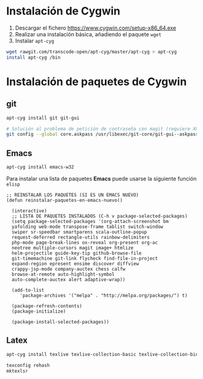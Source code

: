 #+org_title: Instalación de emacs / git / Latex en entorno cygwin

* Instalación de *Cygwin*
1. Descargar el fichero [[https://www.cygwin.com/setup-x86_64.exe]]
2. Realizar una instalación básica, añadiendo el paquete =wget=
3. Instalar =apt-cyg=
#+begin_src bash
wget rawgit.com/transcode-open/apt-cyg/master/apt-cyg > apt-cyg
install apt-cyg /bin
#+end_src

* Instalación de paquetes de *Cygwin*
** *git*
#+begin_src bash
apt-cyg install git git-gui

# Solución al problema de petición de contraseña con magit (requiere XOrg)
git config --global core.askpass /usr/libexec/git-core/git-gui--askpass
#+end_src

** *Emacs*
#+begin_src bash
apt-cyg install emacs-w32
#+end_src

Para instalar una lista de paquetes *Emacs* puede usarse la siguiente función =elisp=
#+BEGIN_SRC elisp
;; REINSTALAR LOS PAQUETES (SI ES UN EMACS NUEVO)
(defun reinstalar-paquetes-en-emacs-nuevo() 

  (interactive) 
  ;; LISTA DE PAQUETES INSTALADOS (C-h v package-selected-packages)
  (setq package-selected-packages '(org-attach-screenshot bm
  yafolding web-mode transpose-frame tablist switch-window
  swiper sr-speedbar smartparens scala-outline-popup
  request-deferred rectangle-utils rainbow-delimiters
  php-mode page-break-lines ox-reveal org-present org-ac
  neotree multiple-cursors magit image+ htmlize
  helm-projectile guide-key-tip github-browse-file
  git-timemachine git-link flycheck find-file-in-project
  expand-region epresent ensime discover diffview
  crappy-jsp-mode company-auctex chess calfw
  browse-at-remote auto-highlight-symbol
  auto-complete-auctex alert adaptive-wrap))
  
  (add-to-list 
     'package-archives '("melpa" . "http://melpa.org/packages/") t)

  (package-refresh-contents)
  (package-initialize)  

  (package-install-selected-packages))
#+END_SRC


** *Latex*
#+begin_src bash
apt-cyg install texlive texlive-collection-basic texlive-collection-binextra texlive-collection-fontsextra texlive-collection-fontsrecommended texlive-collection-fontutils texlive-collection-formatsextra texlive-collection-genericextra texlive-collection-genericrecommended texlive-collection-langenglish texlive-collection-langeuropean texlive-collection-langspanish texlive-collection-latex texlive-collection-latexextra texlive-collection-latexrecommended texlive-collection-pictures texlive-collection-plainextra texlive-collection-pstricks

texconfig rehash
mktexlsr
#+end_src

 


